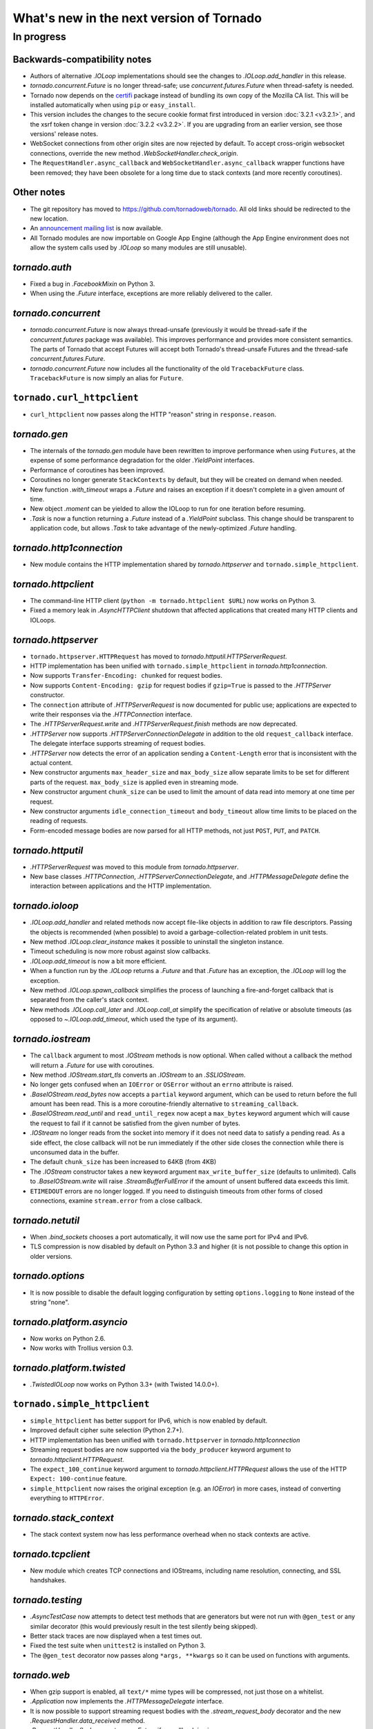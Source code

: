 What's new in the next version of Tornado
=========================================

In progress
-----------

Backwards-compatibility notes
~~~~~~~~~~~~~~~~~~~~~~~~~~~~~

* Authors of alternative `.IOLoop` implementations should see the changes
  to `.IOLoop.add_handler` in this release.
* `tornado.concurrent.Future` is no longer thread-safe; use
  `concurrent.futures.Future` when thread-safety is needed.
* Tornado now depends on the `certifi <https://pypi.python.org/pypi/certifi>`_
  package instead of bundling its own copy of the Mozilla CA list. This will
  be installed automatically when using ``pip`` or ``easy_install``.
* This version includes the changes to the secure cookie format first
  introduced in version :doc:`3.2.1 <v3.2.1>`, and the xsrf token change
  in version :doc:`3.2.2 <v3.2.2>`.  If you are upgrading from an earlier
  version, see those versions' release notes.
* WebSocket connections from other origin sites are now rejected by default.
  To accept cross-origin websocket connections, override
  the new method `.WebSocketHandler.check_origin`.
* The ``RequestHandler.async_callback`` and ``WebSocketHandler.async_callback``
  wrapper functions have been removed; they have been obsolete for a long
  time due to stack contexts (and more recently coroutines).


Other notes
~~~~~~~~~~~

* The git repository has moved to https://github.com/tornadoweb/tornado.
  All old links should be redirected to the new location.
* An `announcement mailing list
  <http://groups.google.com/group/python-tornado-announce>`_ is now available.
* All Tornado modules are now importable on Google App Engine (although
  the App Engine environment does not allow the system calls used
  by `.IOLoop` so many modules are still unusable).

`tornado.auth`
~~~~~~~~~~~~~~

* Fixed a bug in `.FacebookMixin` on Python 3.
* When using the `.Future` interface, exceptions are more reliably delivered
  to the caller.

`tornado.concurrent`
~~~~~~~~~~~~~~~~~~~~

* `tornado.concurrent.Future` is now always thread-unsafe (previously
  it would be thread-safe if the `concurrent.futures` package was available).
  This improves performance and provides more consistent semantics.
  The parts of Tornado that accept Futures will accept both Tornado's
  thread-unsafe Futures and the thread-safe `concurrent.futures.Future`.
* `tornado.concurrent.Future` now includes all the functionality
  of the old ``TracebackFuture`` class.  ``TracebackFuture`` is now
  simply an alias for ``Future``.

``tornado.curl_httpclient``
~~~~~~~~~~~~~~~~~~~~~~~~~~~

* ``curl_httpclient`` now passes along the HTTP "reason" string
  in ``response.reason``.

`tornado.gen`
~~~~~~~~~~~~~

* The internals of the `tornado.gen` module have been rewritten to
  improve performance when using ``Futures``, at the expense of some
  performance degradation for the older `.YieldPoint` interfaces.
* Performance of coroutines has been improved.
* Coroutines no longer generate ``StackContexts`` by default, but they
  will be created on demand when needed.
* New function `.with_timeout` wraps a `.Future` and raises an exception
  if it doesn't complete in a given amount of time.
* New object `.moment` can be yielded to allow the IOLoop to run for
  one iteration before resuming.
* `.Task` is now a function returning a `.Future` instead of a `.YieldPoint`
  subclass.  This change should be transparent to application code, but
  allows `.Task` to take advantage of the newly-optimized `.Future`
  handling.

`tornado.http1connection`
~~~~~~~~~~~~~~~~~~~~~~~~~

* New module contains the HTTP implementation shared by `tornado.httpserver`
  and ``tornado.simple_httpclient``.

`tornado.httpclient`
~~~~~~~~~~~~~~~~~~~~

* The command-line HTTP client (``python -m tornado.httpclient $URL``)
  now works on Python 3.
* Fixed a memory leak in `.AsyncHTTPClient` shutdown that affected
  applications that created many HTTP clients and IOLoops.

`tornado.httpserver`
~~~~~~~~~~~~~~~~~~~~

* ``tornado.httpserver.HTTPRequest`` has moved to
  `tornado.httputil.HTTPServerRequest`.
* HTTP implementation has been unified with ``tornado.simple_httpclient``
  in `tornado.http1connection`.
* Now supports ``Transfer-Encoding: chunked`` for request bodies.
* Now supports ``Content-Encoding: gzip`` for request bodies if ``gzip=True``
  is passed to the `.HTTPServer` constructor.
* The ``connection`` attribute of `.HTTPServerRequest` is now documented
  for public use; applications are expected to write their responses
  via the `.HTTPConnection` interface.
* The `.HTTPServerRequest.write` and `.HTTPServerRequest.finish` methods
  are now deprecated.
* `.HTTPServer` now supports `.HTTPServerConnectionDelegate` in addition to
  the old ``request_callback`` interface.  The delegate interface supports
  streaming of request bodies.
* `.HTTPServer` now detects the error of an application sending a
  ``Content-Length`` error that is inconsistent with the actual content.
* New constructor arguments ``max_header_size`` and ``max_body_size``
  allow separate limits to be set for different parts of the request.
  ``max_body_size`` is applied even in streaming mode.
* New constructor argument ``chunk_size`` can be used to limit the amount
  of data read into memory at one time per request.
* New constructor arguments ``idle_connection_timeout`` and ``body_timeout``
  allow time limits to be placed on the reading of requests.
* Form-encoded message bodies are now parsed for all HTTP methods, not just
  ``POST``, ``PUT``, and ``PATCH``.

`tornado.httputil`
~~~~~~~~~~~~~~~~~~

* `.HTTPServerRequest` was moved to this module from `tornado.httpserver`.
* New base classes `.HTTPConnection`, `.HTTPServerConnectionDelegate`,
  and `.HTTPMessageDelegate` define the interaction between applications
  and the HTTP implementation.


`tornado.ioloop`
~~~~~~~~~~~~~~~~

* `.IOLoop.add_handler` and related methods now accept file-like objects
  in addition to raw file descriptors.  Passing the objects is recommended
  (when possible) to avoid a garbage-collection-related problem in unit tests.
* New method `.IOLoop.clear_instance` makes it possible to uninstall the
  singleton instance.
* Timeout scheduling is now more robust against slow callbacks.
* `.IOLoop.add_timeout` is now a bit more efficient.
* When a function run by the `.IOLoop` returns a `.Future` and that `.Future`
  has an exception, the `.IOLoop` will log the exception.
* New method `.IOLoop.spawn_callback` simplifies the process of launching
  a fire-and-forget callback that is separated from the caller's stack context.
* New methods `.IOLoop.call_later` and `.IOLoop.call_at` simplify the
  specification of relative or absolute timeouts (as opposed to
  `~.IOLoop.add_timeout`, which used the type of its argument).

`tornado.iostream`
~~~~~~~~~~~~~~~~~~

* The ``callback`` argument to most `.IOStream` methods is now optional.
  When called without a callback the method will return a `.Future`
  for use with coroutines.
* New method `.IOStream.start_tls` converts an `.IOStream` to an
  `.SSLIOStream`.
* No longer gets confused when an ``IOError`` or ``OSError`` without
  an ``errno`` attribute is raised.
* `.BaseIOStream.read_bytes` now accepts a ``partial`` keyword argument,
  which can be used to return before the full amount has been read.
  This is a more coroutine-friendly alternative to ``streaming_callback``.
* `.BaseIOStream.read_until` and ``read_until_regex`` now acept a
  ``max_bytes`` keyword argument which will cause the request to fail if
  it cannot be satisfied from the given number of bytes.
* `.IOStream` no longer reads from the socket into memory if it does not
  need data to satisfy a pending read.  As a side effect, the close callback
  will not be run immediately if the other side closes the connection
  while there is unconsumed data in the buffer.
* The default ``chunk_size`` has been increased to 64KB (from 4KB)
* The `.IOStream` constructor takes a new keyword argument
  ``max_write_buffer_size`` (defaults to unlimited).  Calls to
  `.BaseIOStream.write` will raise `.StreamBufferFullError` if the amount
  of unsent buffered data exceeds this limit.
* ``ETIMEDOUT`` errors are no longer logged.  If you need to distinguish
  timeouts from other forms of closed connections, examine ``stream.error``
  from a close callback.

`tornado.netutil`
~~~~~~~~~~~~~~~~~

* When `.bind_sockets` chooses a port automatically, it will now use
  the same port for IPv4 and IPv6.
* TLS compression is now disabled by default on Python 3.3 and higher
  (it is not possible to change this option in older versions.

`tornado.options`
~~~~~~~~~~~~~~~~~

* It is now possible to disable the default logging configuration
  by setting ``options.logging`` to ``None`` instead of the string "none".

`tornado.platform.asyncio`
~~~~~~~~~~~~~~~~~~~~~~~~~~

* Now works on Python 2.6.
* Now works with Trollius version 0.3.

`tornado.platform.twisted`
~~~~~~~~~~~~~~~~~~~~~~~~~~

* `.TwistedIOLoop` now works on Python 3.3+ (with Twisted 14.0.0+).

``tornado.simple_httpclient``
~~~~~~~~~~~~~~~~~~~~~~~~~~~~~

* ``simple_httpclient`` has better support for IPv6, which is now enabled
  by default.
* Improved default cipher suite selection (Python 2.7+).
* HTTP implementation has been unified with ``tornado.httpserver``
  in `tornado.http1connection`
* Streaming request bodies are now supported via the ``body_producer``
  keyword argument to `tornado.httpclient.HTTPRequest`.
* The ``expect_100_continue`` keyword argument to
  `tornado.httpclient.HTTPRequest` allows the use of the HTTP ``Expect:
  100-continue`` feature.
* ``simple_httpclient`` now raises the original exception (e.g. an `IOError`)
  in more cases, instead of converting everything to ``HTTPError``.

`tornado.stack_context`
~~~~~~~~~~~~~~~~~~~~~~~

* The stack context system now has less performance overhead when no
  stack contexts are active.

`tornado.tcpclient`
~~~~~~~~~~~~~~~~~~~

* New module which creates TCP connections and IOStreams, including
  name resolution, connecting, and SSL handshakes.

`tornado.testing`
~~~~~~~~~~~~~~~~~

* `.AsyncTestCase` now attempts to detect test methods that are generators
  but were not run with ``@gen_test`` or any similar decorator (this would
  previously result in the test silently being skipped).
* Better stack traces are now displayed when a test times out.
* Fixed the test suite when ``unittest2`` is installed on Python 3.
* The ``@gen_test`` decorator now passes along ``*args, **kwargs`` so it
  can be used on functions with arguments.

`tornado.web`
~~~~~~~~~~~~~

* When gzip support is enabled, all ``text/*`` mime types will be compressed,
  not just those on a whitelist.
* `.Application` now implements the `.HTTPMessageDelegate` interface.
* It is now possible to support streaming request bodies with the
  `.stream_request_body` decorator and the new `.RequestHandler.data_received`
  method.
* `.RequestHandler.flush` now returns a `.Future` if no callback is given.
* ``HEAD`` requests in `.StaticFileHandler` no longer read the entire file.
* `.StaticFileHandler` now streams response bodies to the client.

`tornado.websocket`
~~~~~~~~~~~~~~~~~~~

* WebSocket connections from other origin sites are now rejected by default.
  Browsers do not use the same-origin policy for WebSocket connections as they
  do for most other browser-initiated communications.  This can be surprising
  and a security risk, so we disallow these connections on the server side
  by default.  To accept cross-origin websocket connections, override
  the new method `.WebSocketHandler.check_origin`.
* `.WebSocketHandler.close` and `.WebSocketClientConnection.close` now
  support ``code`` and ``reason`` arguments to send a status code and
  message to the other side of the connection when closing.  Both classes
  also have ``close_code`` and ``close_reason`` attributes to receive these
  values when the other side closes.
* The C speedup module now builds correctly with MSVC, and can support
  messages larger than 2GB on 64-bit systems.
* The fallback mechanism for detecting a missing C compiler now
  works correctly on Mac OS X.
* Arguments to `.WebSocketHandler.open` are now decoded in the same way
  as arguments to `.RequestHandler.get` and similar methods.
* It is now allowed to override ``prepare`` in a `.WebSocketHandler`,
  and this method may generate HTTP responses (error pages) in the usual
  way.  The HTTP response methods are still not allowed once the
  WebSocket handshake has completed.
* New exception `.Finish` may be raised to finish a request without
  triggering error handling.

`tornado.wsgi`
~~~~~~~~~~~~~~

* New class `.WSGIAdapter` supports running a Tornado `.Application` on
  a WSGI server in a way that is more compatible with Tornado's non-WSGI
  `.HTTPServer`.  `.WSGIApplication` is deprecated in favor of using
  `.WSGIAdapter` with a regular `.Application`.
* `.WSGIAdapter` now supports gzipped output.
